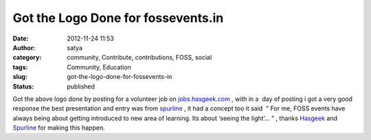 Got the Logo Done for fossevents.in
###################################
:date: 2012-11-24 11:53
:author: satya
:category: community, Contribute, contributions, FOSS, social
:tags: Community, Education
:slug: got-the-logo-done-for-fossevents-in
:status: published

|logo|

Got the above logo done by posting for a volunteer job on
`jobs.hasgeek.com <http://jobs.hasgeek.com/>`__ , with in a  day of
posting i got a very good response the best presentation and entry
was from `spurline <http://spurline.in>`__ , it had a concept too it
said  " For me, FOSS events have always being about getting introduced
to new area of learning. Its about ‘seeing the light’… " , thanks
`Hasgeek <http://hasgeek.com>`__ and `Spurline <http://spurline.in>`__
for making this happen.

.. |logo| image:: http://satyaakam.net/wp-content/uploads/2013/12/logo.png
   :target: http://satyaakam.net/wp-content/uploads/2013/12/logo.png
